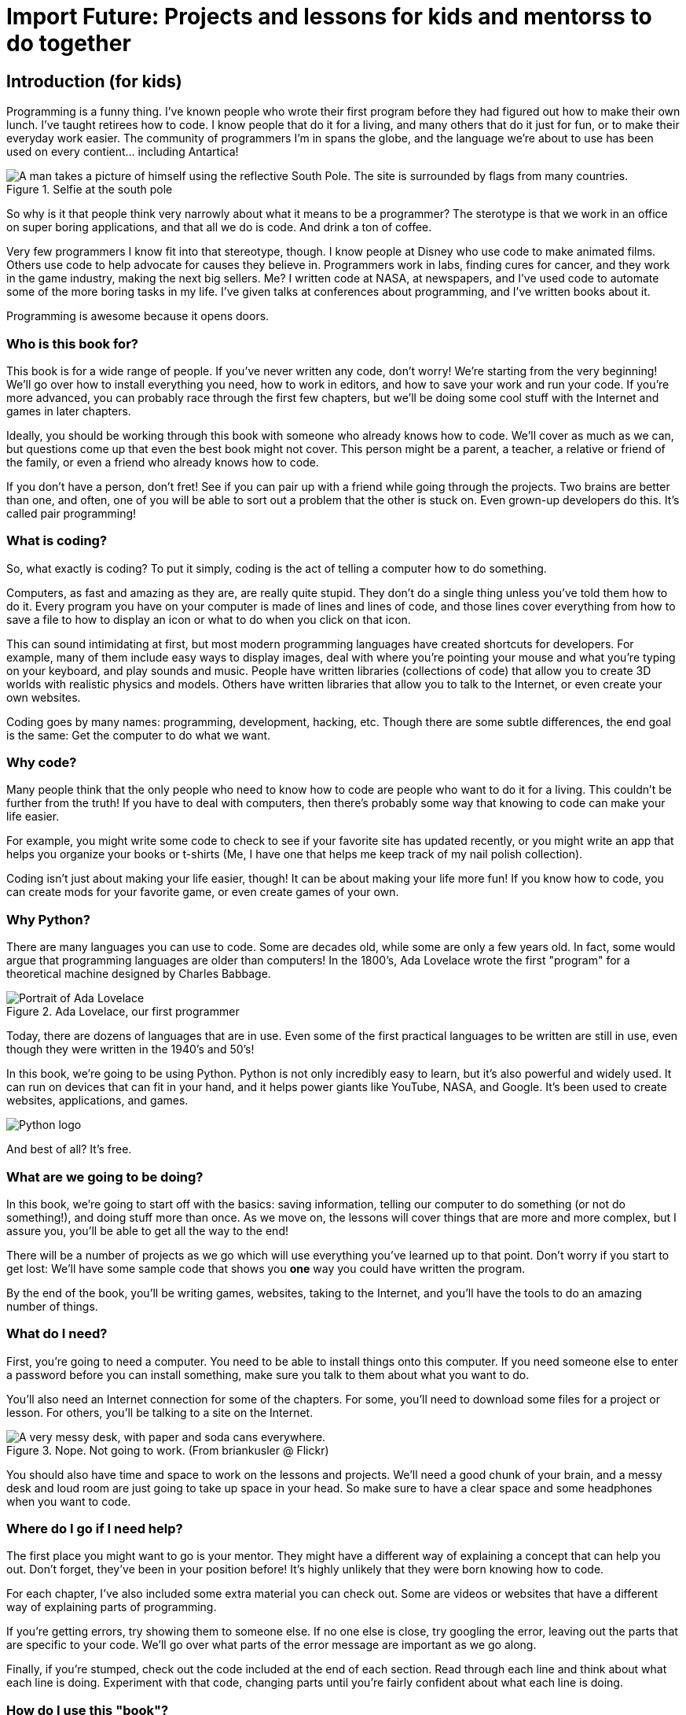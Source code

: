 = Import Future: Projects and lessons for kids and mentorss to do together

== Introduction (for kids)

Programming is a funny thing. I've known people who wrote their first program before they had figured out how to make their own lunch. I've taught retirees how to code. I know people that do it for a living, and many others that do it just for fun, or to make their everyday work easier. The community of programmers I'm in spans the globe, and the language we're about to use has been used on every contient... including Antartica!

[[antartica]]
.Selfie at the south pole
image::images/antartica.jpg["A man takes a picture of himself using the reflective South Pole. The site is surrounded by flags from many countries."]

So why is it that people think very narrowly about what it means to be a programmer? The sterotype is that we work in an office on super boring applications, and that all we do is code. And drink a ton of coffee.

Very few programmers I know fit into that stereotype, though. I know people at Disney who use code to make animated films. Others use code to help advocate for causes they believe in. Programmers work in labs, finding cures for cancer, and they work in the game industry, making the next big sellers. Me? I written code at NASA, at newspapers, and I've used code to automate some of the more boring tasks in my life. I've given talks at conferences about programming, and I've written books about it.

Programming is awesome because it opens doors.

=== Who is this book for?

This book is for a wide range of people. If you've never written any code, don't worry! We're starting from the very beginning! We'll go over how to install everything you need, how to work in editors, and how to save your work and run your code. If you're more advanced, you can probably race through the first few chapters, but we'll be doing some cool stuff with the Internet and games in later chapters.

Ideally, you should be working through this book with someone who already knows how to code. We'll cover as much as we can, but questions come up that even the best book might not cover. This person might be a parent, a teacher, a relative or friend of the family, or even a friend who already knows how to code. 

If you don't have a person, don't fret! See if you can pair up with a friend while going through the projects. Two brains are better than one, and often, one of you will be able to sort out a problem that the other is stuck on. Even grown-up developers do this. It's called pair programming!

=== What is coding?

So, what exactly is coding? To put it simply, coding is the act of telling a computer how to do something.

Computers, as fast and amazing as they are, are really quite stupid. They don't do a single thing unless you've told them how to do it. Every program you have on your computer is made of lines and lines of code, and those lines cover everything from how to save a file to how to display an icon or what to do when you click on that icon. 

This can sound intimidating at first, but most modern programming languages have created shortcuts for developers. For example, many of them include easy ways to display images, deal with where you're pointing your mouse and what you're typing on your keyboard, and play sounds and music. People have written libraries (collections of code) that allow you to create 3D worlds with realistic physics and models. Others have written libraries that allow you to talk to the Internet, or even create your own websites.

Coding goes by many names: programming, development, hacking, etc. Though there are some subtle differences, the end goal is the same: Get the computer to do what we want.

=== Why code?

Many people think that the only people who need to know how to code are people who want to do it for a living. This couldn't be further from the truth! If you have to deal with computers, then there's probably some way that knowing to code can make your life easier.

For example, you might write some code to check to see if your favorite site has updated recently, or you might write an app that helps you organize your books or t-shirts (Me, I have one that helps me keep track of my nail polish collection).

Coding isn't just about making your life easier, though! It can be about making your life more fun! If you know how to code, you can create mods for your favorite game, or even create games of your own.

=== Why Python?

There are many languages you can use to code. Some are decades old, while some are only a few years old. In fact, some would argue that programming languages are older than computers! In the 1800's, Ada Lovelace wrote the first "program" for a theoretical machine designed by Charles Babbage.

[[ada_lovelace]]
.Ada Lovelace, our first programmer
[float="true"]
image::images/ada.jpg["Portrait of Ada Lovelace"]

Today, there are dozens of languages that are in use. Even some of the first practical languages to be written are still in use, even though they were written in the 1940's and 50's!

In this book, we're going to be using Python. Python is not only incredibly easy to learn, but it's also powerful and widely used. It can run on devices that can fit in your hand, and it helps power giants like YouTube, NASA, and Google. It's been used to create websites, applications, and games.

[[python_logo]]
[float="true"]
image::images/python.png["Python logo"]

And best of all? It's free. 

=== What are we going to be doing?

In this book, we're going to start off with the basics: saving information, telling our computer to do something (or not do something!), and doing stuff more than once. As we move on, the lessons will cover things that are more and more complex, but I assure you, you'll be able to get all the way to the end!

There will be a number of projects as we go which will use everything you've learned up to that point. Don't worry if you start to get lost: We'll have some sample code that shows you *one* way you could have written the program.

By the end of the book, you'll be writing games, websites, taking to the Internet, and you'll have the tools to do an amazing number of things.

=== What do I need?

First, you're going to need a computer. You need to be able to install things onto this computer. If you need someone else to enter a password before you can install something, make sure you talk to them about what you want to do.

You'll also need an Internet connection for some of the chapters. For some, you'll need to download some files for a project or lesson. For others, you'll be talking to a site on the Internet.

[[messy_desk]]
.Nope. Not going to work. (From briankusler @ Flickr)
image::images/antartica.jpg["A very messy desk, with paper and soda cans everywhere."]

You should also have time and space to work on the lessons and projects. We'll need a good chunk of your brain, and a messy desk and loud room are just going to take up space in your head. So make sure to have a clear space and some headphones when you want to code.

=== Where do I go if I need help?

The first place you might want to go is your mentor. They might have a different way of explaining a concept that can help you out. Don't forget, they've been in your position before! It's highly unlikely that they were born knowing how to code.

For each chapter, I've also included some extra material you can check out. Some are videos or websites that have a different way of explaining parts of programming.

If you're getting errors, try showing them to someone else. If no one else is close, try googling the error, leaving out the parts that are specific to your code. We'll go over what parts of the error message are important as we go along.

Finally, if you're stumped, check out the code included at the end of each section. Read through each line and think about what each line is doing. Experiment with that code, changing parts until you're fairly confident about what each line is doing.

=== How do I use this "book"?

This probably isn't like most books you've learned from. It's highly interactive! There are places where you can play with the code and run Python right from the book, rather than starting it up on your computer! It also includes videos, interactive diagrams, and lots of stuff to download and try out on your own.

Each section has a portion that's for your mentor. Feel free to read that! We're not swapping secrets or anything. I'm just trying to help them learn how to help you. You can also skip those parts, if you want.

=== What is my adult supposed to be doing?

You and your mentor should probably talk about that. Some people who read this book are going to be fine doing most of the exercises on their own. Others may want their mentor to do the projects right beside them. It's up to the two of you! Be honest about how much help you think you might need, and feel free to tell your grown up when you need more, or when you've got a section under control.

Do make sure they read the introduction that's meant for them, though. It has a bunch of important information for them that benefits the both of you, and makes this book a whole bunch more fun to work through.
